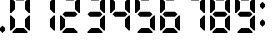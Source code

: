 SplineFontDB: 3.2
FontName: Digits
FullName: Digits Regular
FamilyName: Digits
Weight: Book
Copyright: Copyright SteelCrateGames 2015
Version: 1.0
ItalicAngle: 0
UnderlinePosition: 77
UnderlineWidth: 51
Ascent: 819
Descent: 205
InvalidEm: 0
sfntRevision: 0x00010000
LayerCount: 2
Layer: 0 1 "Back" 1
Layer: 1 1 "Fore" 0
XUID: [1021 610 1617773329 2731435]
StyleMap: 0x0040
FSType: 4
OS2Version: 2
OS2_WeightWidthSlopeOnly: 0
OS2_UseTypoMetrics: 0
CreationTime: 1704819340
ModificationTime: 1734449630
PfmFamily: 81
TTFWeight: 400
TTFWidth: 5
LineGap: 0
VLineGap: 0
Panose: 0 0 4 0 0 0 0 0 0 0
OS2TypoAscent: 192
OS2TypoAOffset: 0
OS2TypoDescent: 0
OS2TypoDOffset: 0
OS2TypoLinegap: 0
OS2WinAscent: 2016
OS2WinAOffset: 0
OS2WinDescent: 0
OS2WinDOffset: 0
HheadAscent: 2016
HheadAOffset: 0
HheadDescent: 0
HheadDOffset: 0
OS2SubXSize: 512
OS2SubYSize: 512
OS2SubXOff: 0
OS2SubYOff: 0
OS2SupXSize: 512
OS2SupYSize: 512
OS2SupXOff: 0
OS2SupYOff: 512
OS2StrikeYSize: 51
OS2StrikeYPos: 204
OS2Vendor: 'FSTR'
OS2CodePages: 00000001.00000000
OS2UnicodeRanges: 00000000.00000000.00000000.00000000
DEI: 91125
ShortTable: maxp 16
  1
  0
  15
  811
  135
  0
  0
  2
  0
  0
  0
  0
  0
  0
  0
  0
EndShort
LangName: 1033 "" "" "Regular" "Digits" "" "Version 1.0" "" "FontStruct is a trademark of FontStruct.com" "https://fontstruct.com" "SteelCrateGames" "+IBwA-Digits+IB0A was built with FontStruct+AAoA-Designer description: 7-segment display font. Numbers, comma, and colon only. Please clone if you want to extend it!+AA0ACgANAAoA-Used for the bomb's countdown timer in the co-op bomb defusal game, Keep Talking and Nobody Explodes.+AAoA" "https://fontstruct.com/fontstructions/show/1141570/digits_35" "https://fontstruct.com/fontstructors/show/1215197/steelcrategames" "Creative Commons CC0 Public Domain Dedication" "http://creativecommons.org/publicdomain/zero/1.0/" "" "" "" "" "Five big quacking zephyrs jolt my wax bed"
Encoding: UnicodeBmp
UnicodeInterp: none
NameList: AGL For New Fonts
DisplaySize: -48
AntiAlias: 1
FitToEm: 0
WinInfo: 0 36 15
BeginChars: 65537 14

StartChar: .notdef
Encoding: 65536 -1 0
Width: 179
GlyphClass: 1
Flags: W
LayerCount: 2
Fore
SplineSet
78 50 m 1,0,-1
 73 76 l 1,1,-1
 69 50 l 1,2,-1
 78 50 l 1,0,-1
50 69 m 1,3,-1
 54 96 l 1,4,-1
 50 122 l 1,5,-1
 50 69 l 1,3,-1
97 69 m 1,6,-1
 97 122 l 1,7,-1
 93 96 l 1,8,-1
 97 69 l 1,6,-1
73 115 m 1,9,-1
 78 142 l 1,10,-1
 69 142 l 1,11,-1
 73 115 l 1,9,-1
0 0 m 1,12,-1
 0 192 l 1,13,-1
 147 192 l 1,14,-1
 147 0 l 1,15,-1
 0 0 l 1,12,-1
EndSplineSet
EndChar

StartChar: space
Encoding: 32 32 1
Width: 256
GlyphClass: 1
Flags: W
LayerCount: 2
EndChar

StartChar: period
Encoding: 46 46 2
Width: 256
GlyphClass: 1
Flags: W
LayerCount: 2
Fore
SplineSet
64 0 m 1,0,-1
 0 64 l 1,1,-1
 0 128 l 1,2,-1
 64 192 l 1,3,-1
 128 128 l 1,4,-1
 128 64 l 1,5,-1
 64 0 l 1,0,-1
EndSplineSet
EndChar

StartChar: zero
Encoding: 48 48 3
Width: 640
GlyphClass: 1
Flags: W
LayerCount: 2
Fore
SplineSet
64 0 m 1,0,-1
 64 32 l 1,1,-1
 160 128 l 1,2,-1
 352 128 l 1,3,-1
 448 32 l 1,4,-1
 448 0 l 1,5,-1
 64 0 l 1,0,-1
0 64 m 1,6,-1
 0 448 l 1,7,-1
 32 448 l 1,8,-1
 128 352 l 1,9,-1
 128 160 l 1,10,-1
 32 64 l 1,11,-1
 0 64 l 1,6,-1
480 64 m 1,12,-1
 384 160 l 1,13,-1
 384 352 l 1,14,-1
 480 448 l 1,15,-1
 512 448 l 1,16,-1
 512 64 l 1,17,-1
 480 64 l 1,12,-1
0 512 m 1,18,-1
 0 896 l 1,19,-1
 32 896 l 1,20,-1
 128 800 l 1,21,-1
 128 608 l 1,22,-1
 32 512 l 1,23,-1
 0 512 l 1,18,-1
480 512 m 1,24,-1
 384 608 l 1,25,-1
 384 800 l 1,26,-1
 480 896 l 1,27,-1
 512 896 l 1,28,-1
 512 512 l 1,29,-1
 480 512 l 1,24,-1
160 832 m 1,30,-1
 64 928 l 1,31,-1
 64 960 l 1,32,-1
 448 960 l 1,33,-1
 448 928 l 1,34,-1
 352 832 l 1,35,-1
 160 832 l 1,30,-1
EndSplineSet
EndChar

StartChar: one
Encoding: 49 49 4
Width: 640
GlyphClass: 1
Flags: W
LayerCount: 2
Fore
SplineSet
480 64 m 1,0,-1
 384 160 l 1,1,-1
 384 352 l 1,2,-1
 480 448 l 1,3,-1
 512 448 l 1,4,-1
 512 64 l 1,5,-1
 480 64 l 1,0,-1
480 512 m 1,6,-1
 384 608 l 1,7,-1
 384 800 l 1,8,-1
 480 896 l 1,9,-1
 512 896 l 1,10,-1
 512 512 l 1,11,-1
 480 512 l 1,6,-1
EndSplineSet
EndChar

StartChar: two
Encoding: 50 50 5
Width: 640
GlyphClass: 1
Flags: W
LayerCount: 2
Fore
SplineSet
64 0 m 1,0,-1
 64 32 l 1,1,-1
 160 128 l 1,2,-1
 352 128 l 1,3,-1
 448 32 l 1,4,-1
 448 0 l 1,5,-1
 64 0 l 1,0,-1
0 64 m 1,6,-1
 0 448 l 1,7,-1
 32 448 l 1,8,-1
 128 352 l 1,9,-1
 128 160 l 1,10,-1
 32 64 l 1,11,-1
 0 64 l 1,6,-1
128 416 m 1,12,-1
 64 480 l 1,13,-1
 128 544 l 1,14,-1
 384 544 l 1,15,-1
 448 480 l 1,16,-1
 384 416 l 1,17,-1
 128 416 l 1,12,-1
480 512 m 1,18,-1
 384 608 l 1,19,-1
 384 800 l 1,20,-1
 480 896 l 1,21,-1
 512 896 l 1,22,-1
 512 512 l 1,23,-1
 480 512 l 1,18,-1
160 832 m 1,24,-1
 64 928 l 1,25,-1
 64 960 l 1,26,-1
 448 960 l 1,27,-1
 448 928 l 1,28,-1
 352 832 l 1,29,-1
 160 832 l 1,24,-1
EndSplineSet
EndChar

StartChar: three
Encoding: 51 51 6
Width: 640
GlyphClass: 1
Flags: W
LayerCount: 2
Fore
SplineSet
64 0 m 1,0,-1
 64 32 l 1,1,-1
 160 128 l 1,2,-1
 352 128 l 1,3,-1
 448 32 l 1,4,-1
 448 0 l 1,5,-1
 64 0 l 1,0,-1
480 64 m 1,6,-1
 384 160 l 1,7,-1
 384 352 l 1,8,-1
 480 448 l 1,9,-1
 512 448 l 1,10,-1
 512 64 l 1,11,-1
 480 64 l 1,6,-1
128 416 m 1,12,-1
 64 480 l 1,13,-1
 128 544 l 1,14,-1
 384 544 l 1,15,-1
 448 480 l 1,16,-1
 384 416 l 1,17,-1
 128 416 l 1,12,-1
480 512 m 1,18,-1
 384 608 l 1,19,-1
 384 800 l 1,20,-1
 480 896 l 1,21,-1
 512 896 l 1,22,-1
 512 512 l 1,23,-1
 480 512 l 1,18,-1
160 832 m 1,24,-1
 64 928 l 1,25,-1
 64 960 l 1,26,-1
 448 960 l 1,27,-1
 448 928 l 1,28,-1
 352 832 l 1,29,-1
 160 832 l 1,24,-1
EndSplineSet
EndChar

StartChar: four
Encoding: 52 52 7
Width: 640
GlyphClass: 1
Flags: W
LayerCount: 2
Fore
SplineSet
480 64 m 1,0,-1
 384 160 l 1,1,-1
 384 352 l 1,2,-1
 480 448 l 1,3,-1
 512 448 l 1,4,-1
 512 64 l 1,5,-1
 480 64 l 1,0,-1
128 416 m 1,6,-1
 64 480 l 1,7,-1
 128 544 l 1,8,-1
 384 544 l 1,9,-1
 448 480 l 1,10,-1
 384 416 l 1,11,-1
 128 416 l 1,6,-1
0 512 m 1,12,-1
 0 896 l 1,13,-1
 32 896 l 1,14,-1
 128 800 l 1,15,-1
 128 608 l 1,16,-1
 32 512 l 1,17,-1
 0 512 l 1,12,-1
480 512 m 1,18,-1
 384 608 l 1,19,-1
 384 800 l 1,20,-1
 480 896 l 1,21,-1
 512 896 l 1,22,-1
 512 512 l 1,23,-1
 480 512 l 1,18,-1
EndSplineSet
EndChar

StartChar: five
Encoding: 53 53 8
Width: 640
GlyphClass: 1
Flags: W
LayerCount: 2
Fore
SplineSet
64 0 m 1,0,-1
 64 32 l 1,1,-1
 160 128 l 1,2,-1
 352 128 l 1,3,-1
 448 32 l 1,4,-1
 448 0 l 1,5,-1
 64 0 l 1,0,-1
480 64 m 1,6,-1
 384 160 l 1,7,-1
 384 352 l 1,8,-1
 480 448 l 1,9,-1
 512 448 l 1,10,-1
 512 64 l 1,11,-1
 480 64 l 1,6,-1
128 416 m 1,12,-1
 64 480 l 1,13,-1
 128 544 l 1,14,-1
 384 544 l 1,15,-1
 448 480 l 1,16,-1
 384 416 l 1,17,-1
 128 416 l 1,12,-1
0 512 m 1,18,-1
 0 896 l 1,19,-1
 32 896 l 1,20,-1
 128 800 l 1,21,-1
 128 608 l 1,22,-1
 32 512 l 1,23,-1
 0 512 l 1,18,-1
160 832 m 1,24,-1
 64 928 l 1,25,-1
 64 960 l 1,26,-1
 448 960 l 1,27,-1
 448 928 l 1,28,-1
 352 832 l 1,29,-1
 160 832 l 1,24,-1
EndSplineSet
EndChar

StartChar: six
Encoding: 54 54 9
Width: 640
GlyphClass: 1
Flags: W
LayerCount: 2
Fore
SplineSet
64 0 m 1,0,-1
 64 32 l 1,1,-1
 160 128 l 1,2,-1
 352 128 l 1,3,-1
 448 32 l 1,4,-1
 448 0 l 1,5,-1
 64 0 l 1,0,-1
0 64 m 1,6,-1
 0 448 l 1,7,-1
 32 448 l 1,8,-1
 128 352 l 1,9,-1
 128 160 l 1,10,-1
 32 64 l 1,11,-1
 0 64 l 1,6,-1
480 64 m 1,12,-1
 384 160 l 1,13,-1
 384 352 l 1,14,-1
 480 448 l 1,15,-1
 512 448 l 1,16,-1
 512 64 l 1,17,-1
 480 64 l 1,12,-1
128 416 m 1,18,-1
 64 480 l 1,19,-1
 128 544 l 1,20,-1
 384 544 l 1,21,-1
 448 480 l 1,22,-1
 384 416 l 1,23,-1
 128 416 l 1,18,-1
0 512 m 1,24,-1
 0 896 l 1,25,-1
 32 896 l 1,26,-1
 128 800 l 1,27,-1
 128 608 l 1,28,-1
 32 512 l 1,29,-1
 0 512 l 1,24,-1
160 832 m 1,30,-1
 64 928 l 1,31,-1
 64 960 l 1,32,-1
 448 960 l 1,33,-1
 448 928 l 1,34,-1
 352 832 l 1,35,-1
 160 832 l 1,30,-1
EndSplineSet
EndChar

StartChar: seven
Encoding: 55 55 10
Width: 640
GlyphClass: 1
Flags: W
LayerCount: 2
Fore
SplineSet
480 64 m 1,0,-1
 384 160 l 1,1,-1
 384 352 l 1,2,-1
 480 448 l 1,3,-1
 512 448 l 1,4,-1
 512 64 l 1,5,-1
 480 64 l 1,0,-1
480 512 m 1,6,-1
 384 608 l 1,7,-1
 384 800 l 1,8,-1
 480 896 l 1,9,-1
 512 896 l 1,10,-1
 512 512 l 1,11,-1
 480 512 l 1,6,-1
160 832 m 1,12,-1
 64 928 l 1,13,-1
 64 960 l 1,14,-1
 448 960 l 1,15,-1
 448 928 l 1,16,-1
 352 832 l 1,17,-1
 160 832 l 1,12,-1
EndSplineSet
EndChar

StartChar: eight
Encoding: 56 56 11
Width: 640
GlyphClass: 1
Flags: W
LayerCount: 2
Fore
SplineSet
64 0 m 1,0,-1
 64 32 l 1,1,-1
 160 128 l 1,2,-1
 352 128 l 1,3,-1
 448 32 l 1,4,-1
 448 0 l 1,5,-1
 64 0 l 1,0,-1
0 64 m 1,6,-1
 0 448 l 1,7,-1
 32 448 l 1,8,-1
 128 352 l 1,9,-1
 128 160 l 1,10,-1
 32 64 l 1,11,-1
 0 64 l 1,6,-1
480 64 m 1,12,-1
 384 160 l 1,13,-1
 384 352 l 1,14,-1
 480 448 l 1,15,-1
 512 448 l 1,16,-1
 512 64 l 1,17,-1
 480 64 l 1,12,-1
128 416 m 1,18,-1
 64 480 l 1,19,-1
 128 544 l 1,20,-1
 384 544 l 1,21,-1
 448 480 l 1,22,-1
 384 416 l 1,23,-1
 128 416 l 1,18,-1
0 512 m 1,24,-1
 0 896 l 1,25,-1
 32 896 l 1,26,-1
 128 800 l 1,27,-1
 128 608 l 1,28,-1
 32 512 l 1,29,-1
 0 512 l 1,24,-1
480 512 m 1,30,-1
 384 608 l 1,31,-1
 384 800 l 1,32,-1
 480 896 l 1,33,-1
 512 896 l 1,34,-1
 512 512 l 1,35,-1
 480 512 l 1,30,-1
160 832 m 1,36,-1
 64 928 l 1,37,-1
 64 960 l 1,38,-1
 448 960 l 1,39,-1
 448 928 l 1,40,-1
 352 832 l 1,41,-1
 160 832 l 1,36,-1
EndSplineSet
EndChar

StartChar: nine
Encoding: 57 57 12
Width: 640
GlyphClass: 1
Flags: W
LayerCount: 2
Fore
SplineSet
64 0 m 1,0,-1
 64 32 l 1,1,-1
 160 128 l 1,2,-1
 352 128 l 1,3,-1
 448 32 l 1,4,-1
 448 0 l 1,5,-1
 64 0 l 1,0,-1
480 64 m 1,6,-1
 384 160 l 1,7,-1
 384 352 l 1,8,-1
 480 448 l 1,9,-1
 512 448 l 1,10,-1
 512 64 l 1,11,-1
 480 64 l 1,6,-1
128 416 m 1,12,-1
 64 480 l 1,13,-1
 128 544 l 1,14,-1
 384 544 l 1,15,-1
 448 480 l 1,16,-1
 384 416 l 1,17,-1
 128 416 l 1,12,-1
0 512 m 1,18,-1
 0 896 l 1,19,-1
 32 896 l 1,20,-1
 128 800 l 1,21,-1
 128 608 l 1,22,-1
 32 512 l 1,23,-1
 0 512 l 1,18,-1
480 512 m 1,24,-1
 384 608 l 1,25,-1
 384 800 l 1,26,-1
 480 896 l 1,27,-1
 512 896 l 1,28,-1
 512 512 l 1,29,-1
 480 512 l 1,24,-1
160 832 m 1,30,-1
 64 928 l 1,31,-1
 64 960 l 1,32,-1
 448 960 l 1,33,-1
 448 928 l 1,34,-1
 352 832 l 1,35,-1
 160 832 l 1,30,-1
EndSplineSet
EndChar

StartChar: colon
Encoding: 58 58 13
Width: 256
GlyphClass: 1
Flags: W
LayerCount: 2
Fore
SplineSet
64 160 m 1,0,-1
 0 224 l 1,1,-1
 0 288 l 1,2,-1
 64 352 l 1,3,-1
 128 288 l 1,4,-1
 128 224 l 1,5,-1
 64 160 l 1,0,-1
64 608 m 1,6,-1
 0 672 l 1,7,-1
 0 736 l 1,8,-1
 64 800 l 1,9,-1
 128 736 l 1,10,-1
 128 672 l 1,11,-1
 64 608 l 1,6,-1
EndSplineSet
EndChar
EndChars
EndSplineFont
